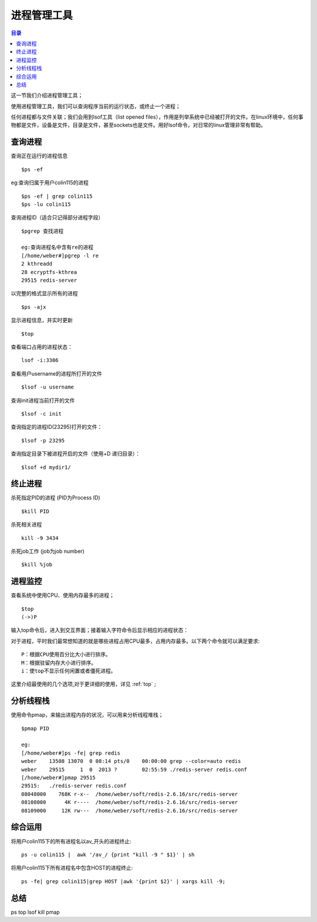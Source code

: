 .. _05_process_manage:

进程管理工具
=============

.. contents:: 目录


这一节我们介绍进程管理工具；

使用进程管理工具，我们可以查询程序当前的运行状态，或终止一个进程；

任何进程都与文件关联；我们会用到lsof工具（list opened files），作用是列举系统中已经被打开的文件。在linux环境中，任何事物都是文件，设备是文件，目录是文件，甚至sockets也是文件。用好lsof命令，对日常的linux管理非常有帮助。

查询进程
----------------

查询正在运行的进程信息
::

	$ps -ef

eg:查询归属于用户colin115的进程
::

	$ps -ef | grep colin115
	$ps -lu colin115


查询进程ID（适合只记得部分进程字段）
::

	$pgrep 查找进程
	
	eg:查询进程名中含有re的进程
	[/home/weber#]pgrep -l re
	2 kthreadd
	28 ecryptfs-kthrea
	29515 redis-server


以完整的格式显示所有的进程
::

	$ps -ajx


显示进程信息，并实时更新
::

	$top


查看端口占用的进程状态：
::

	lsof -i:3306


查看用户username的进程所打开的文件
::

	$lsof -u username


查询init进程当前打开的文件
::

	$lsof -c init


查询指定的进程ID(23295)打开的文件：
::

	$lsof -p 23295


查询指定目录下被进程开启的文件（使用+D 递归目录）：
::

	$lsof +d mydir1/


终止进程
----------------

杀死指定PID的进程 (PID为Process ID)
::

	$kill PID


杀死相关进程
::

	kill -9 3434


杀死job工作 (job为job number)
::

	$kill %job


进程监控
----------------
查看系统中使用CPU、使用内存最多的进程；
::

	$top
	(->)P

输入top命令后，进入到交互界面；接着输入字符命令后显示相应的进程状态：

对于进程，平时我们最常想知道的就是哪些进程占用CPU最多，占用内存最多。以下两个命令就可以满足要求::

    P：根据CPU使用百分比大小进行排序。
    M：根据驻留内存大小进行排序。
    i：使top不显示任何闲置或者僵死进程。

这里介绍最使用的几个选项,对于更详细的使用，详见 :ref:`top` ;


分析线程栈
-------------------
使用命令pmap，来输出进程内存的状况，可以用来分析线程堆栈；
::

	$pmap PID
	
	eg:
	[/home/weber#]ps -fe| grep redis
	weber    13508 13070  0 08:14 pts/0    00:00:00 grep --color=auto redis
	weber    29515     1  0  2013 ?        02:55:59 ./redis-server redis.conf
	[/home/weber#]pmap 29515
	29515:   ./redis-server redis.conf
	08048000    768K r-x--  /home/weber/soft/redis-2.6.16/src/redis-server
	08108000      4K r----  /home/weber/soft/redis-2.6.16/src/redis-server
	08109000     12K rw---  /home/weber/soft/redis-2.6.16/src/redis-server


综合运用
----------------
将用户colin115下的所有进程名以av_开头的进程终止::

	ps -u colin115 |  awk '/av_/ {print "kill -9 " $1}' | sh

将用户colin115下所有进程名中包含HOST的进程终止::

    ps -fe| grep colin115|grep HOST |awk '{print $2}' | xargs kill -9;


总结
----------
ps top lsof kill pmap
